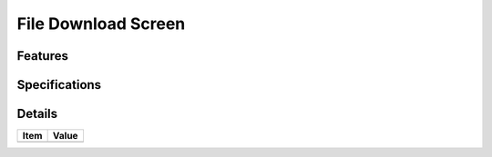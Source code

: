 ====================
File Download Screen
====================

Features
========


Specifications
===============


Details
=======

=====================   =================================
Item                    Value
=====================   =================================
=====================   =================================
